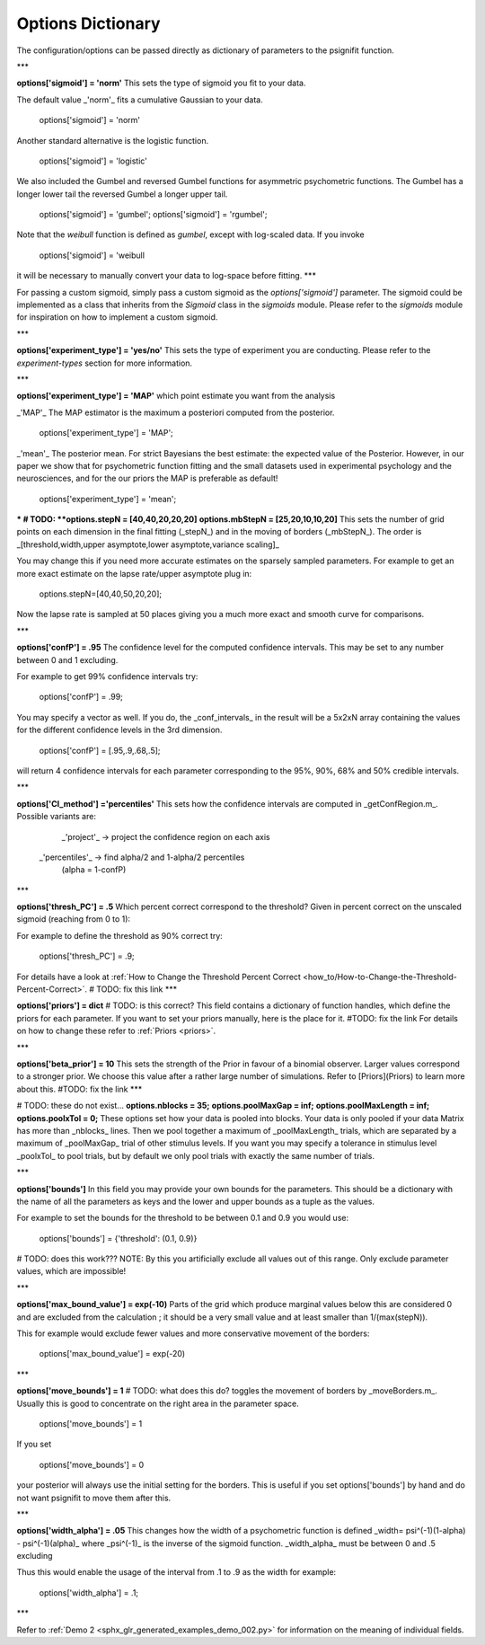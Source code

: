 .. _options-dictionary:

Options Dictionary
==================
The configuration/options can be passed directly as dictionary of parameters to the psignifit function.

***

**options['sigmoid']    = 'norm'**
This sets the type of sigmoid you fit to your data.

The default value _'norm'_ fits a cumulative Gaussian to your data.

    options['sigmoid']    = 'norm'

Another standard alternative is the logistic function.

    options['sigmoid']    = 'logistic'


We also included the Gumbel and reversed Gumbel functions for asymmetric psychometric functions. The Gumbel has a longer lower tail the reversed Gumbel a longer upper tail.  

    options['sigmoid']    = 'gumbel';
    options['sigmoid']    = 'rgumbel';

Note that the `weibull` function is defined as `gumbel`, except with log-scaled data. If you invoke

    options['sigmoid']    = 'weibull

it will be necessary to manually convert your data to log-space before fitting.
***

For passing a custom sigmoid, simply pass a custom sigmoid as the `options['sigmoid']` parameter. The sigmoid could be implemented as a class that inherits from the `Sigmoid` class in the `sigmoids` module. Please refer to the `sigmoids` module for inspiration on how to implement a custom sigmoid.

***

**options['experiment_type'] = 'yes/no'**  
This sets the type of experiment you are conducting. Please refer to the `experiment-types` section for more information.


***

**options['experiment_type'] = 'MAP'**  
which point estimate you want from the analysis

_'MAP'_ The MAP estimator is the maximum a posteriori computed from the posterior.

    options['experiment_type'] = 'MAP';

_'mean'_ The posterior mean. For strict Bayesians the best estimate: the expected value of the Posterior. However, in our paper we show that for psychometric function fitting and the small datasets used in experimental psychology and the neurosciences, and for the our priors the MAP is preferable as default!

    options['experiment_type'] = 'mean';

***
# TODO:
**options.stepN   = [40,40,20,20,20]**  
**options.mbStepN = [25,20,10,10,20]**  
This sets the number of grid points on each dimension in the final fitting (_stepN_) and in the moving of borders (_mbStepN_). The order is _[threshold,width,upper asymptote,lower asymptote,variance scaling]_

You may change this if you need more accurate estimates on the sparsely sampled parameters.
For example to get an more exact estimate on the lapse rate/upper asymptote plug in: 

    options.stepN=[40,40,50,20,20];  

Now the lapse rate is sampled at 50 places giving you a much more exact and smooth curve for comparisons.

***

**options['confP']          = .95**  
The confidence level for the computed confidence intervals. This may be set to any number between 0 and 1 excluding.

For example to get 99% confidence intervals try:  

    options['confP']          = .99;

You may specify a vector as well. If you do, the _conf_intervals_ in the result will be a 5x2xN array containing the values for the different confidence levels in the 3rd dimension. 

    options['confP'] = [.95,.9,.68,.5];

will return 4 confidence intervals for each parameter corresponding to the 95%, 90%, 68% and 50% credible intervals.

***

**options['CI_method']       ='percentiles'**
This sets how the confidence intervals are computed in _getConfRegion.m_. Possible variants are:
       _'project'_ -> project the confidence region on each axis
   _'percentiles'_ -> find alpha/2 and 1-alpha/2 percentiles
                    (alpha = 1-confP)

***

**options['thresh_PC']       = .5**
Which percent correct correspond to the threshold? Given in percent correct on the unscaled sigmoid (reaching from 0 to 1):

For example to define the threshold as 90% correct try:

    options['thresh_PC']        = .9;

For details have a look at :ref:`How to Change the Threshold Percent Correct <how_to/How-to-Change-the-Threshold-Percent-Correct>`.
# TODO: fix this link
***

**options['priors']  = dict**
# TODO: is this correct?
This field contains a dictionary of function handles, which define the priors for each parameter.
If you want to set your priors manually, here is the place for it.
#TODO: fix the link
For details on how to change these refer to :ref:`Priors <priors>`.

***

**options['beta_prior']      = 10**
This sets the strength of the Prior in favour of a binomial observer. Larger values correspond to a stronger prior. We choose this value after a rather large number of simulations. Refer to [Priors](Priors) to learn more about this.
#TODO: fix the link
***

# TODO: these do not exist...
**options.nblocks        = 35;**  
**options.poolMaxGap     = inf;**  
**options.poolMaxLength  = inf;**      
**options.poolxTol       = 0;**          
These options set how your data is pooled into blocks. Your data is only pooled if your data Matrix has more than _nblocks_ lines. Then we pool together a maximum of _poolMaxLength_ trials, which are separated by a maximum of _poolMaxGap_ trial of other stimulus levels. If you want you may specify a tolerance in stimulus level _poolxTol_ to pool trials, but by default we only pool trials with exactly the same number of trials.

***

**options['bounds']**
In this field you may provide your own bounds for the parameters. This should be a dictionary with the name of all the parameters as keys and the lower and upper bounds as a tuple as the values.

For example to set the bounds for the threshold to be between 0.1 and 0.9 you would use:

    options['bounds'] = {'threshold': (0.1, 0.9)}
# TODO: does this work???
NOTE: By this you artificially exclude all values out of this range. Only exclude parameter values, which are impossible!


***

**options['max_bound_value'] = exp(-10)**  
Parts of the grid which produce marginal values below this are considered 0 and are excluded from the calculation ; it should be a very small value and at least smaller than 1/(max(stepN)).

This for example would exclude fewer values and more conservative movement of the borders:  

    options['max_bound_value'] = exp(-20)

***

**options['move_bounds']    = 1**
# TODO: what does this do?
toggles the movement of borders by _moveBorders.m_. Usually this is good to concentrate on the right area in the parameter space.  

    options['move_bounds']     = 1

If you set  

    options['move_bounds']     = 0

your posterior will always use the initial setting for the borders. This is useful if you set options['bounds'] by hand and do not want psignifit to move them after this.

***


**options['width_alpha']     = .05**  
This changes how the width of a psychometric function is defined _width= psi^(-1)(1-alpha) - psi^(-1)(alpha)_
where _psi^(-1)_ is the inverse of the sigmoid function. _width_alpha_ must be between 0 and .5 excluding

Thus this would enable the usage of the interval from .1 to .9 as the width for example:

    options['width_alpha']     = .1;

***


Refer  to :ref:`Demo 2 <sphx_glr_generated_examples_demo_002.py>` for information on the meaning of individual fields.
